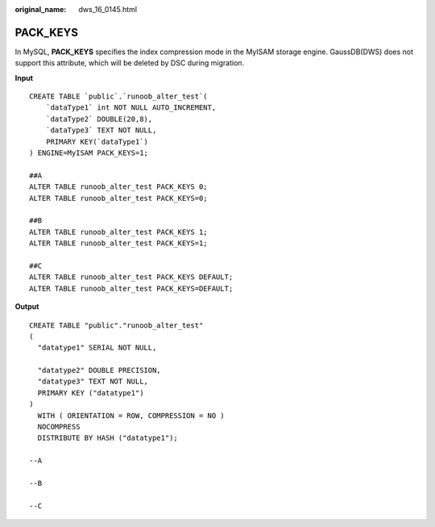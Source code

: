 :original_name: dws_16_0145.html

.. _dws_16_0145:

.. _en-us_topic_0000001860318733:

PACK_KEYS
=========

In MySQL, **PACK_KEYS** specifies the index compression mode in the MyISAM storage engine. GaussDB(DWS) does not support this attribute, which will be deleted by DSC during migration.

**Input**

::

   CREATE TABLE `public`.`runoob_alter_test`(
       `dataType1` int NOT NULL AUTO_INCREMENT,
       `dataType2` DOUBLE(20,8),
       `dataType3` TEXT NOT NULL,
       PRIMARY KEY(`dataType1`)
   ) ENGINE=MyISAM PACK_KEYS=1;

   ##A
   ALTER TABLE runoob_alter_test PACK_KEYS 0;
   ALTER TABLE runoob_alter_test PACK_KEYS=0;

   ##B
   ALTER TABLE runoob_alter_test PACK_KEYS 1;
   ALTER TABLE runoob_alter_test PACK_KEYS=1;

   ##C
   ALTER TABLE runoob_alter_test PACK_KEYS DEFAULT;
   ALTER TABLE runoob_alter_test PACK_KEYS=DEFAULT;

**Output**

::

   CREATE TABLE "public"."runoob_alter_test"
   (
     "datatype1" SERIAL NOT NULL,

     "datatype2" DOUBLE PRECISION,
     "datatype3" TEXT NOT NULL,
     PRIMARY KEY ("datatype1")
   )
     WITH ( ORIENTATION = ROW, COMPRESSION = NO )
     NOCOMPRESS
     DISTRIBUTE BY HASH ("datatype1");

   --A

   --B

   --C
